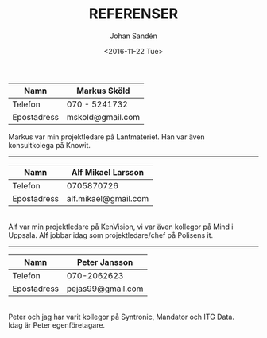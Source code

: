 #+LATEX_HEADER: \usepackage{lmodern}
#+LATEX_HEADER: \usepackage{microtype}
#+LATEX_CLASS: report
#+TITLE: REFERENSER
#+AUTHOR: Johan Sandén
#+EMAIL: johan.sanden@gmail.com
#+DATE: <2016-11-22 Tue>
#+DESCRIPTION: REFERENSER - CV - Johan Sandén
#+LANGUAGE:  sv
#+OPTIONS:   H:3 num:t toc:nil \n:t @:t ::t |:t ^:t -:t f:t *:t <:t
#+OPTIONS:   TeX:t LaTeX:t skip:nil d:nil todo:t pri:nil tags:not-in-to email:t 
#+OPTIONS:   texht:t author:t creator:t
#+STARTUP: hideblocks 
#+INFOJS_OPT: view:showall toc:nil
#+LaTeX: \vspace*{24} 

#+BEGIN_CENTER
| *Namn*      | *Markus Sköld*   |
|-------------+------------------|
| Telefon     | 070 - 5241732    |
| Epostadress | mskold@gmail.com |
|-------------+------------------|
#+END_CENTER
#+LaTeX: \noindent 
Markus var min projektledare på Lantmateriet. Han var även
konsultkolega på Knowit.
\bigskip
-------
\bigskip
#+BEGIN_CENTER

| *Namn*      | *Alf Mikael Larsson* |
|-------------+----------------------|
| Telefon     | 0705870726           |
| Epostadress | alf.mikael@gmail.com |
|-------------+----------------------|
#+END_CENTER
#+LaTeX: \noindent 
\skip
Alf var min projektledare på KenVision, vi var även kollegor på Mind i
Uppsala. Alf jobbar idag som projektledare/chef på Polisens it.
\bigskip
-------
\bigskip
#+BEGIN_CENTER
| *Namn*      | *Peter Jansson*   |
|-------------+-------------------|
| Telefon     | 070-2062623       |
| Epostadress | pejas99@gmail.com |
|-------------+-------------------|
#+END_CENTER
#+LaTeX: \noindent 
\skip
Peter och jag har varit kollegor på Syntronic, Mandator och ITG Data.
Idag är Peter egenföretagare.
\bigskip

